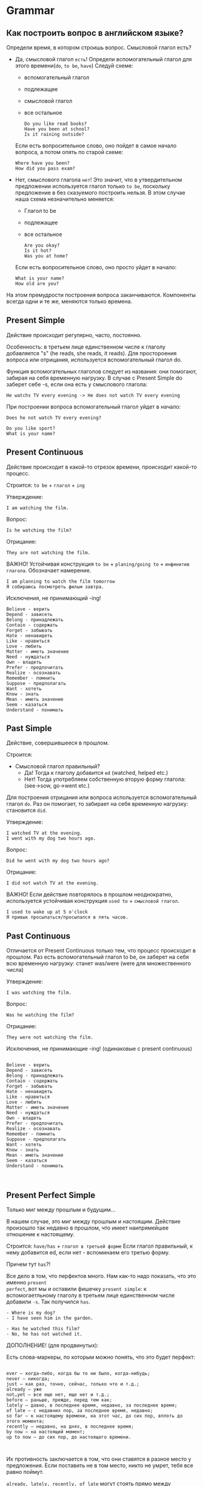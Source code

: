 #+STARTUP: showall indent hidestars

* Grammar

** Как построить вопрос в английском языке?

Определи время, в котором строишь вопрос. Смысловой глагол есть?
- Дa, смысловой глагол =есть=!
  Определи вспомогательный глагол для этого времени(=do=, =to be=, =have=)
  Следуй схеме:
  - вспомогательный глагол
  - подлежащее
  - cмысловой глагол
  - все остальное
  #+BEGIN_EXAMPLE
    Do you like read books?
    Have you been at school?
    Is it raining outside?
  #+END_EXAMPLE
  Если есть вопросительное слово, оно пойдет в самое начало вопроса, а
  потом опять по старой схеме:
  #+BEGIN_EXAMPLE
    Where have you been?
    How did you pass exam?
  #+END_EXAMPLE
- Нет, смыслового глагола =нет=!
  Это значит, что в утвердительном предложении используется глагол только
  =to be=, поскольку предложение в без сказуемого построить нельзя.
  В этом случае наша схема незначительно меняется:
  - Глагол to be
  - подлежащее
  - все остальное
  #+BEGIN_EXAMPLE
    Are you okay?
    Is it hot?
    Was you at home?
  #+END_EXAMPLE
  Если есть вопросительное слово, оно просто уйдет в начало:
  #+BEGIN_EXAMPLE
    What is your name?
    How old are you?
  #+END_EXAMPLE

На этом премудрости построения вопроса заканчиваются. Компоненты
всегда одни и те же, меняются только времена.

** Present Simple

Действие происходит регулярно, часто, постоянно.

Особенность: в третьем лице единственном числе к глаголу
добавляется "s" (he reads, she reads, it reads). Для простороения
вопроса или отрицания, используется вспомогательный глагол do.

Функция вспомогательных глаголов следует из названия: они помогают,
забирая на себя временную нагрузку. В случае с Present Simple
do заберет себе -s, если она есть у смыслового глагола:
#+BEGIN_EXAMPLE
  He watchs TV every evening -> He does not watch TV every evening
#+END_EXAMPLE

При построении вопроса вспомогательный глагол уйдет в начало:
#+BEGIN_EXAMPLE
Does he not watch TV every evening?
#+END_EXAMPLE

#+BEGIN_EXAMPLE
Do you like sport?
What is your name?
#+END_EXAMPLE

** Present Continuous

Действие происходит в какой-то отрезок времени, происходит какой-то процесс.

Строится: =to be= + =глагол= + =ing=

Утверждение:

#+BEGIN_EXAMPLE
  I am watching the film.
#+END_EXAMPLE

Вопрос:

#+BEGIN_EXAMPLE
  Is he watching the film?
#+END_EXAMPLE

Отрицание:

#+BEGIN_EXAMPLE
  They are not watching the film.
#+END_EXAMPLE

ВАЖНО! Устойчивая конструкция =to be= + =planing/going to= + =инфинитив глагола=.
Обозначает намерение.

#+BEGIN_EXAMPLE
  I am planning to watch the film tomorrow
  Я собираюсь посмотреть фильм завтра.
#+END_EXAMPLE

Исключения, не принимающий -ing!

#+BEGIN_EXAMPLE
    Believe - верить
    Depend - зависеть
    Belong - принадлежать
    Contain - содержать
    Forget - забывать
    Hate - ненавидеть
    Like - нравиться
    Love - любить
    Matter - иметь значение
    Need - нуждаться
    Own - владеть
    Prefer - предпочитать
    Realize - осознавать
    Remember - помнить
    Suppose - предполагать
    Want - хотеть
    Know - знать
    Mean - иметь значение
    Seem - казаться
    Understand - понимать
#+END_EXAMPLE



** Past Simple

Действие, совершившееся в прошлом.

Строится:
- Смысловой глагол правильный?
  - Да! Тогда к глаголу добавится =ed= (watched, helped etc.)
  - Нет! Тогда употребляем собственную вторую форму глагола: (see->sow, go->went etc.)

Для построения отрицания или вопроса используется вспомогательный глагол =do=. Раз он
помогает, то забирает на себя временную нагрузку: становится =did=.

Утверждение:

#+BEGIN_EXAMPLE
  I watched TV at the evening.
  I went with my dog two hours ago.
#+END_EXAMPLE

Вопрос:

#+BEGIN_EXAMPLE
  Did he went with my dog two hours ago?
#+END_EXAMPLE

Отрицание:

#+BEGIN_EXAMPLE
  I did not watch TV at the evening.
#+END_EXAMPLE

ВАЖНО! Если действие повторялось в прошлом неоднократно, используется устойчивая
конструкция =used to= + =смысловой глагол=.

#+BEGIN_EXAMPLE
  I used to wake up at 5 o'clock
  Я привык просыпаться/просыпался в пять часов.
#+END_EXAMPLE

** Past Continuous

Отличается от Present Continuous только тем, что процесс происходит в
прошлом. Раз есть вспомогательный глагол to be, он заберет на себя всю
временную нагрузку: станет was/were (were для множественного числа)

Утверждение:

#+BEGIN_EXAMPLE
  I was watching the film.
#+END_EXAMPLE

Вопрос:
#+BEGIN_EXAMPLE
  Was he watching the film?
#+END_EXAMPLE

Отрицание:

#+BEGIN_EXAMPLE
  They were not watching the film.
#+END_EXAMPLE

Исключения, не принимающие -ing!
(одинаковые с present continuous)
#+BEGIN_EXAMPLE

    Believe - верить
    Depend - зависеть
    Belong - принадлежать
    Contain - содержать
    Forget - забывать
    Hate - ненавидеть
    Like - нравиться
    Love - любить
    Matter - иметь значение
    Need - нуждаться
    Own - владеть
    Prefer - предпочитать
    Realize - осознавать
    Remember - помнить
    Suppose - предполагать
    Want - хотеть
    Know - знать
    Mean - иметь значение
    Seem - казаться
    Understand - понимать


#+END_EXAMPLE


** Present Perfect Simple

Только миг между прошлым и будущим...

В нашем случае, это миг между прошлым и настоящим.  Действие произошло так недавно в
прошлом, что имеет наипрямейшее отношение к настоящему.

Строится: =have/has= + =глагол в третьей форме=
Если глагол правильный, к нему добавится ed, если нет - вспоминаем его
третью форму.

Причем тут =has=?!

Все дело в том, что перфектов много. Нам как-то надо показать, что это именно =present
perfect=, вот мы и оставили фишечку =present simple=: к вспомогаетльному глаголу в
третьем лице единственном числе добавили =-s=. Так получился =has=.

#+BEGIN_EXAMPLE
  - Where is my dog?
  - I have seen him in the garden.
#+END_EXAMPLE

#+BEGIN_EXAMPLE
  - Has he watched this film?
  - No, he has not watched it.
#+END_EXAMPLE

 ДОПОЛНЕНИЕ! (для продвинутых):

 Есть слова-маркеры, по которым можно понять, что это будет перфект:

#+BEGIN_EXAMPLE

    ever – когда-либо, когда бы то ни было, когда-нибудь;
    never – никогда;
    just – как раз, точно, сейчас, только что и т.д.;
    already – уже
    not…yet – все еще нет, еще нет и т.д.;
    before – раньше, прежде, перед тем как;
    lately – давно, в последнее время, недавно, за последнее время;
    of late – с недавних пор, за последнее время, недавно;
    so far – к настоящему времени, на этот час, до сих пор, вплоть до этого момента;
    recently – недавно, на днях, в последнее время;
    by now – на настоящий момент;
    up to now – до сих пор, до настоящего времени.


#+END_EXAMPLE

Их противность заключается в том, что они ставятся в разное место у
предложения. Если поставить не в том место, никто не умрет, тебя все
равно поймут.

=already, lately, recently, of late= могут стоять прямо между
вспомогательным и смысловым глаголом:

#+BEGIN_EXAMPLE

He has lately seen many films. – За последнее время он посмотрел много фильмов.
I’ve already been here for an hour. – Я здесь нахожусь уже час.
He has made good progress recently. – За последнее время он добился значительного прогресса.
We haven’t spoken of late. – За последнее время мы не разговаривали.

#+END_EXAMPLE

=yet и before= уходят в конец:

#+BEGIN_EXAMPLE

I have seen this cartoon before. – Я видел этот мультфильм раньше.
He has not finished his work yet. – Он еще не закончил свою работу.

#+END_EXAMPLE

=so far, up to now, by now= могут стоять, где им вздумается: и посреди
глагола, и в самом конце, и в самом начале (лично я их встречала
редко)

#+BEGIN_EXAMPLE

He has so far written ten letters to this company.
 – К настоящему времени он уже написал в эту компанию десять писем.
Up to now I haven’t found this book. – До сих пор я не нашел эту книгу.
She has read fourteen novels by Stephen King by now.
 – На настоящий момент она прочитала четырнадцать романов Стивена Кинга.

#+END_EXAMPLE

=just, never, ever= встречаются в середине
=ever= чаще всего встречается в вопросах.

#+BEGIN_EXAMPLE

The mail has just come. – Почта только что пришла.
I have never seen him. – Я никогда его не видел.
Have you ever seen him? – Ты когда-нибудь его видел?
#+END_EXAMPLE

Как построить вопрос, если в утверждении эта гадость?
Маркер останется там, где и в утвердительном предложении. Если он
должен стоять в конце, значит, отправляем его в самый конец

#+BEGIN_EXAMPLE

Have you seen her before? - Ты видел его раньше?
Have you spoken with him of late? - Вы с ним разговаривали в последнее время?

#+END_EXAMPLE

Если он в был в середине, то в середине и останется:

#+BEGIN_EXAMPLE

Has he just finished his homework? - Он только что закончил домашнюю работу?
Have you never eaten eags? - Ты никогда не ела яйца?
#+END_EXAMPLE

Если он был в начале.. то тоже пойдет в конец (часто). Почему?
Потому что мы знаем, что вопрос в английском языке ВСЕГДА начинается
с глагола и "обогнать" глагол может только вопросительное слово. Но у
ж никак не наречие:

#+BEGIN_EXAMPLE

Has he finished his homework by now? - Он закончил домашнюю работу на настоящий момент?

#+END_EXAMPLE

 Это выглядит большим, нелогичным и раздражающим. На деле, нужно
 запомнить про =just,before,yet,never,ever,already=. Они часто
 встречаются.
